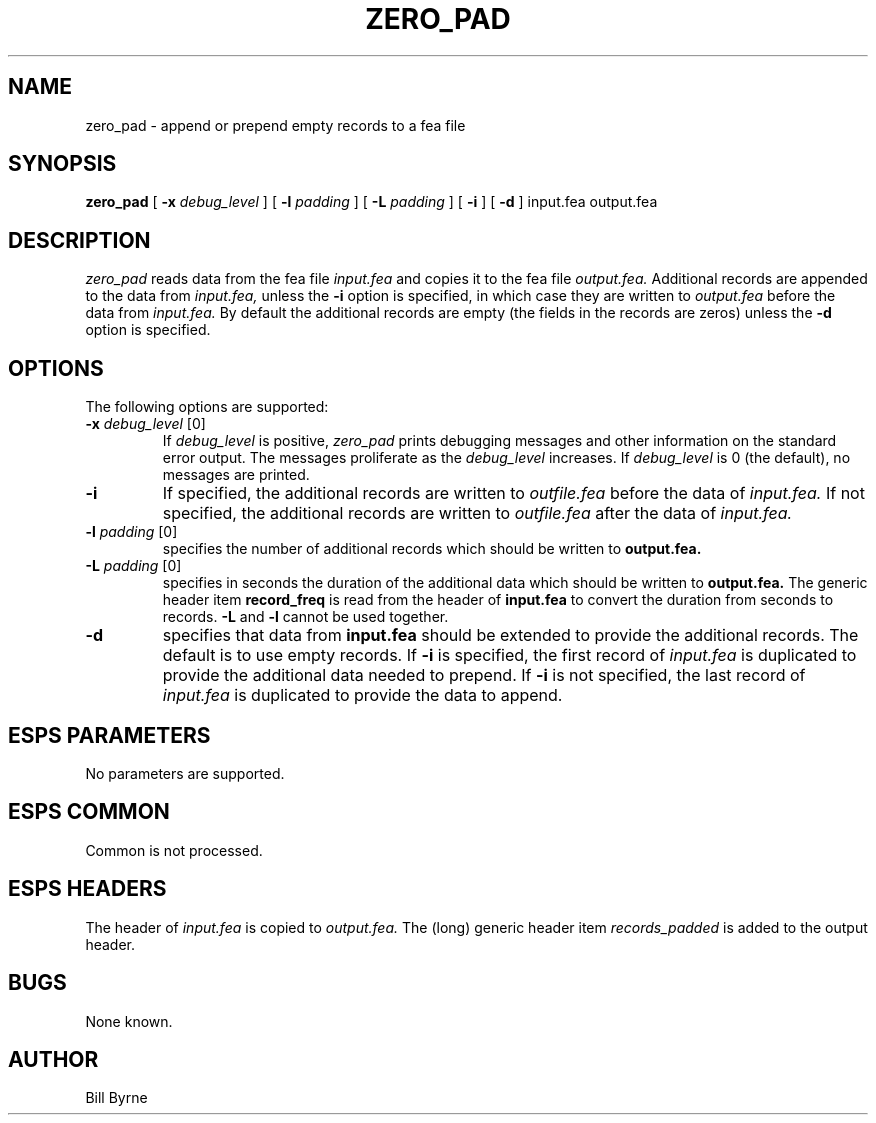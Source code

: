 .\" Copyright (c) 1992 Entropic Research Laboratory, Inc.; All rights reserved
.\" @(#)zero_pad.1	1.1 1/5/93 ERL
.ds ]W (c) 1992 Entropic Research Laboratory, Inc.
.TH  ZERO_PAD 1\-ESPS 1/5/93
.SH NAME

.nf
zero_pad \- append or prepend empty records to a fea file
.fi
.SH SYNOPSIS
.B
zero_pad
[
.BI \-x " debug_level"
] [
.BI \-l " padding"
] [
.BI \-L " padding"
] [
.BI \-i
] [
.BI \-d
]
input.fea output.fea
.SH DESCRIPTION
.PP
.I zero_pad
reads data from the fea file 
.I input.fea
and copies it to the fea file 
.I output.fea.  
Additional records are appended to the data from
.I input.fea,
unless the 
.BI \-i
option is specified, in which case they are written to 
.I output.fea
before the data from 
.I input.fea.  
By default the additional records are
empty (the fields in the records are zeros) unless the
.BI \-d 
option is specified.

.SH OPTIONS
.PP
The following options are supported:
.TP
.BI \-x " debug_level \fR[0]\fP"
If 
.I debug_level
is positive,
.I zero_pad
prints debugging messages and other information on the standard error
output.  The messages proliferate as the  
.I debug_level
increases.  If \fIdebug_level\fP is 0 (the default), no messages are
printed.  
.TP
.BI \-i
If specified, the additional records are written to 
.I outfile.fea
before the data of 
.I input.fea.
If not specified, the additional records are written
to 
.I outfile.fea
after the data of 
.I input.fea.
.TP
.BI \-l " padding \fR[0]\fP"
specifies the number of additional records which should be written
to 
.BI output.fea. 
.TP
.BI \-L " padding \fR[0]\fP"
specifies in seconds the duration of the additional data which
should be written to
.BI output.fea. 
The generic header item 
.BI record_freq
is read from the header of 
.BI input.fea
to convert the duration from seconds to records. 
.BI \-L
and
.BI \-l
cannot be used together.
.TP 
.BI \-d
specifies that data from 
.BI input.fea
should be extended to provide the additional records.  The default
is to use empty records.  If 
.BI \-i 
is specified, the first record of 
.I input.fea
is duplicated to provide the additional
data needed to prepend. 
If 
.BI \-i 
is not specified, the last record of
.I input.fea 
is duplicated to provide the data to append.

.SH ESPS PARAMETERS
.PP
No parameters are supported.

.SH ESPS COMMON
.PP
Common is not processed.
.SH ESPS HEADERS
.PP
The header of 
.I input.fea
is copied to 
.I output.fea.
The (long) generic header item 
.I records_padded
is added to the output header.
.SH BUGS
.PP
None known.
.SH AUTHOR
.PP
Bill Byrne





